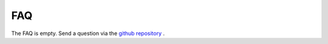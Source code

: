 
.. _FAQ:

===
FAQ
===

The FAQ is empty. Send a question via the `github repository <https://github.com/a-h-b/mump/issues>`_ .

